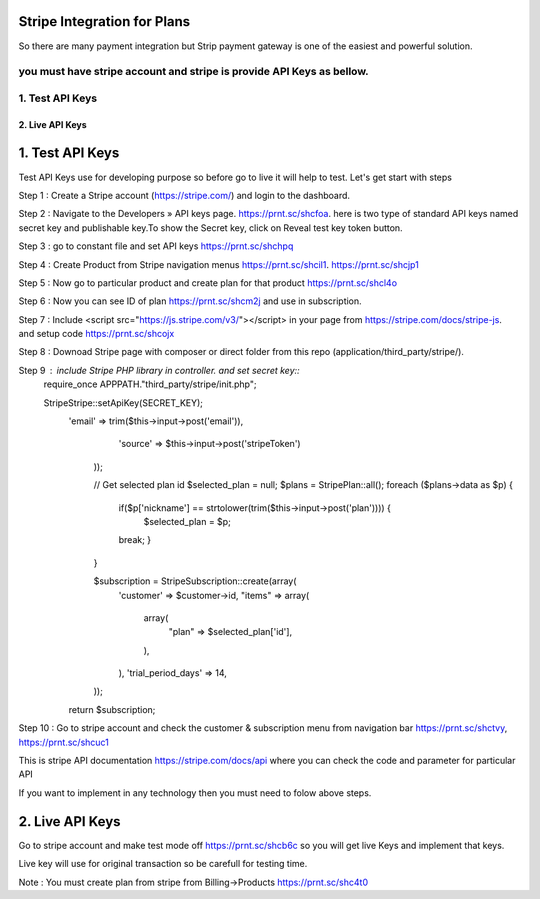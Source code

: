 ###################
Stripe Integration for Plans
###################

So there are many payment integration but Strip payment gateway is one of the easiest and powerful solution.

you must have stripe account and stripe is provide API Keys as bellow.
*******************
1. Test API Keys
*******************

*******************
2. Live API Keys
*******************

###################
1. Test API Keys
###################

Test API Keys use for developing purpose so before go to live it will help to test.
Let's get start with steps

Step 1 : Create a Stripe account (https://stripe.com/) and login to the dashboard.

Step 2 : Navigate to the Developers » API keys page. https://prnt.sc/shcfoa. here is two type of standard API keys named secret key and publishable key.To show the Secret key, click on Reveal test key token button.

Step 3 : go to constant file and set API keys https://prnt.sc/shchpq

Step 4 : Create Product from Stripe navigation menus https://prnt.sc/shcil1. https://prnt.sc/shcjp1

Step 5 : Now go to particular product and create plan for that product https://prnt.sc/shcl4o

Step 6 : Now you can see ID of plan  https://prnt.sc/shcm2j and use in subscription.

Step 7 : Include <script src="https://js.stripe.com/v3/"></script> in your page from https://stripe.com/docs/stripe-js. and setup code https://prnt.sc/shcojx

Step 8 : Downoad Stripe page with composer or direct folder from this repo (application/third_party/stripe/).

Step 9 : include Stripe PHP library in controller. and set secret key::
            require_once APPPATH."third_party/stripe/init.php";

            \Stripe\Stripe::setApiKey(SECRET_KEY);
                'email' => trim($this->input->post('email')),
                        'source' => $this->input->post('stripeToken')
                    ));

                    // Get selected plan id 
                    $selected_plan = null;
                    $plans = \Stripe\Plan::all();
                    foreach ($plans->data as $p) {
                        if($p['nickname'] == strtolower(trim($this->input->post('plan')))) {
                            $selected_plan = $p;
                        break;
                        }
                    }

                    $subscription = \Stripe\Subscription::create(array(
                        'customer' => $customer->id,
                        "items" => array(
                            array(
                                "plan" => $selected_plan['id'],
                            ),
                        ),
                        'trial_period_days' => 14,
                    ));
                return $subscription;


Step 10 : Go to stripe account and check the customer & subscription menu from navigation bar  https://prnt.sc/shctvy, https://prnt.sc/shcuc1


This is stripe API documentation https://stripe.com/docs/api where you can check the code and parameter for particular API 

If you want to implement in any technology then you must need to folow above steps. 

###################
2. Live API Keys
###################
Go to stripe account and make test mode off https://prnt.sc/shcb6c so you will get live Keys and implement that keys.

Live key will use for original transaction so be carefull for testing time.

Note : You must create plan from stripe from Billing->Products https://prnt.sc/shc4t0
